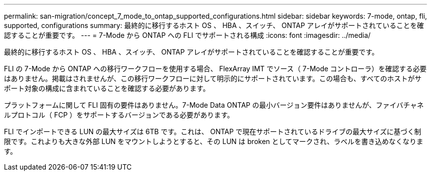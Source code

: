 ---
permalink: san-migration/concept_7_mode_to_ontap_supported_configurations.html 
sidebar: sidebar 
keywords: 7-mode, ontap, fli, supported, configurations 
summary: 最終的に移行するホスト OS 、 HBA 、スイッチ、 ONTAP アレイがサポートされていることを確認することが重要です。 
---
= 7-Mode から ONTAP への FLI でサポートされる構成
:icons: font
:imagesdir: ../media/


[role="lead"]
最終的に移行するホスト OS 、 HBA 、スイッチ、 ONTAP アレイがサポートされていることを確認することが重要です。

FLI の 7-Mode から ONTAP への移行ワークフローを使用する場合、 FlexArray IMT でソース（ 7-Mode コントローラ）を確認する必要はありません。掲載はされませんが、この移行ワークフローに対して明示的にサポートされています。この場合も、すべてのホストがサポート対象の構成に含まれていることを確認する必要があります。

プラットフォームに関して FLI 固有の要件はありません。7-Mode Data ONTAP の最小バージョン要件はありませんが、ファイバチャネルプロトコル（ FCP ）をサポートするバージョンである必要があります。

FLI でインポートできる LUN の最大サイズは 6TB です。これは、 ONTAP で現在サポートされているドライブの最大サイズに基づく制限です。これよりも大きな外部 LUN をマウントしようとすると、その LUN は broken としてマークされ、ラベルを書き込めなくなります。
